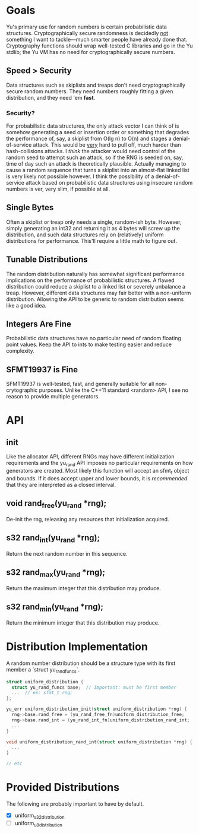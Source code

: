 * Goals
Yu's primary use for random numbers is certain probabilistic data structures.
Cryptographically secure randomness is decidedly _not_ something I want to
tackle—much smarter people have already done that. Cryptography functions should
wrap well-tested C libraries and go in the Yu stdlib; the Yu VM has no need for
cryptographically secure numbers.
** Speed > Security
Data structures such as skiplists and treaps don't need cryptographically secure
random numbers. They need numbers roughly fitting a given distribution, and they
need 'em *fast*.
*** Security?
For probabilistic data structures, the only attack vector I can think of is
somehow generating a seed or insertion order or something that degrades the
performance of, say, a skiplist from O(lg n) to O(n) and stages a
denial-of-service attack. This would be _very_ hard to pull off, much harder
than hash-collisions attacks. I /think/ the attacker would need control of the
random seed to attempt such an attack, so if the RNG is seeded on, say, time of
day such an attack is theoretically plausible. Actually managing to cause a
random sequence that turns a skiplist into an almost-flat linked list is very
likely not possible however. I think the possibility of a denial-of-service
attack based on probabilistic data structures using insecure random numbers is
ver, very slim, if possible at all.
** Single Bytes
Often a skiplist or treap only needs a single, random-ish byte. However, simply
generating an int32 and returning it as 4 bytes will screw up the distribution,
and such data structures rely on (relatively) uniform distributions for
performance. This'll require a little math to figure out.
** Tunable Distributions
The random distribution naturally has somewhat significant performance
implications on the performance of probabilistic structures. A flawed
distribution could reduce a skiplist to a linked list or severely unbalance a
treap. However, different data structures may fair better with a non-uniform
distribution. Allowing the API to be generic to random distribution seems like a
good idea.
** Integers Are Fine
Probabilistic data structures have no particular need of random floating point
values. Keep the API to ints to make testing easier and reduce complexity.
** SFMT19937 is Fine
SFMT19937 is well-tested, fast, and generally suitable for all non-crytographic
purposes. Unlike the C++11 standard <random> API, I see no reason to provide
multiple generators.

* API
** init
Like the allocator API, different RNGs may have different initialization
requirements and the yu_rand API imposes no particular requirements on how
generators are created. Most likely this function will accept an sfmt_t object
and bounds. If it does accept upper and lower bounds, it is /recommended/ that
they are interpreted as a closed interval.
** void rand_free(yu_rand *rng);
De-init the rng, releasing any resources that initialization acquired.
** s32 rand_int(yu_rand *rng);
Return the next random number in this sequence.
** s32 rand_max(yu_rand *rng);
Return the maximum integer that this distribution may produce.
** s32 rand_min(yu_rand *rng);
Return the minimum integer that this distribution may produce.

* Distribution Implementation
A random number distribution should be a structure type with its first member a
`struct yu_rand_funcs`.

#+BEGIN_SRC C
struct uniform_distribution {
  struct yu_rand_funcs base;  // Important: must be first member
  ...  // ex: sfmt_t rng;
};

yu_err uniform_distribution_init(struct uniform_distribution *rng) {
  rng->base.rand_free = (yu_rand_free_fn)uniform_distribution_free;
  rng->base.rand_int = (yu_rand_int_fn)uniform_distribution_rand_int;
  ...
}

void uniform_distribution_rand_int(struct uniform_distribution *rng) {
  ...
}

// etc
#+END_SRC

* Provided Distributions
The following are probably important to have by default.
- [X] uniform_s32_distribution
- [ ] uniform_u8_distribution
